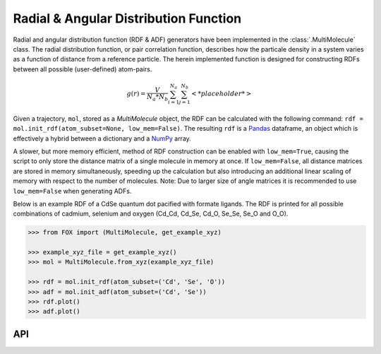 .. _RDF:

Radial & Angular Distribution Function
======================================

Radial and angular distribution function (RDF & ADF) generators have been
implemented in the :class:`.MultiMolecule` class.
The radial distribution function, or pair correlation function, describes how
the particale density in a system varies as a function of distance from a
reference particle. The herein implemented function is designed for
constructing RDFs between all possible (user-defined) atom-pairs.

.. math::

    g(r) =
    \frac{V}{N_a*N_b} \sum_{i=1}^{N_a} \sum_{j=1}^{N_b} \left< *placeholder* \right>


Given a trajectory, ``mol``, stored as a *MultiMolecule* object, the RDF can
be calculated with the following
command: ``rdf = mol.init_rdf(atom_subset=None, low_mem=False)``.
The resulting ``rdf`` is a Pandas_ dataframe, an object which is effectively a
hybrid between a dictionary and a NumPy_ array.

A slower, but more memory efficient, method of RDF construction can be enabled
with ``low_mem=True``, causing the script to only store the distance matrix
of a single molecule in memory at once. If ``low_mem=False``, all distance
matrices are stored in memory simultaneously, speeding up the calculation
but also introducing an additional linear scaling of memory with respect to
the number of molecules.
Note: Due to larger size of angle matrices it is recommended to use
``low_mem=False`` when generating ADFs.

Below is an example RDF of a CdSe quantum dot pacified with formate ligands.
The RDF is printed for all possible combinations of cadmium, selenium and
oxygen (Cd_Cd, Cd_Se, Cd_O, Se_Se, Se_O and O_O).

.. code:: python

    >>> from FOX import (MultiMolecule, get_example_xyz)

    >>> example_xyz_file = get_example_xyz()
    >>> mol = MultiMolecule.from_xyz(example_xyz_file)
    
    >>> rdf = mol.init_rdf(atom_subset=('Cd', 'Se', 'O'))
    >>> adf = mol.init_adf(atom_subset=('Cd', 'Se'))
    >>> rdf.plot()
    >>> adf.plot()


.. plot::

    from FOX import (MultiMolecule, get_example_xyz)
    mol = MultiMolecule.from_xyz(get_example_xyz())
    rdf = mol.init_rdf(atom_subset=('Cd', 'Se', 'O'))
    adf = mol.init_adf(atom_subset=('Cd', 'Se'))
    rdf.plot()
    adf.plot()


API
---

.. automethod:: FOX.classes.multi_mol.MultiMolecule.init_rdf
    :noindex:

.. automethod:: FOX.classes.multi_mol.MultiMolecule.init_adf
    :noindex:


.. _NumPy: https://www.numpy.org/
.. _Pandas: https://pandas.pydata.org/
